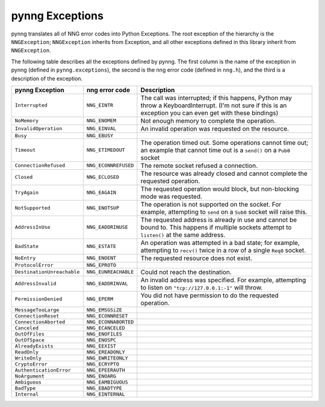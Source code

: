 pynng Exceptions
================

pynng translates all of NNG error codes into Python Exceptions.  The root
exception of the hierarchy is the ``NNGException``; ``NNGException`` inherits
from Exception, and all other exceptions defined in this library inherit from
``NNGException``.

The following table describes all the exceptions defined by pynng.  The first
column is the name of the exception in pynng (defined in ``pynng.exceptions``),
the second is the nng error code (defined in ``nng.h``), and the third is a
description of the exception.


+----------------------------+----------------------+--------------------------------------------------+
| pynng Exception            | nng error code       | Description                                      |
+============================+======================+==================================================+
| ``Interrupted``            | ``NNG_EINTR``        | The call was interrupted; if this happens,       |
|                            |                      | Python may throw a KeyboardInterrupt.  (I'm not  |
|                            |                      | sure if this is an exception you can even get    |
|                            |                      | with these bindings)                             |
+----------------------------+----------------------+--------------------------------------------------+
| ``NoMemory``               | ``NNG_ENOMEM``       | Not enough memory to complete the operation.     |
+----------------------------+----------------------+--------------------------------------------------+
| ``InvalidOperation``       | ``NNG_EINVAL``       | An invalid operation was requested on the        |
|                            |                      | resource.                                        |
+----------------------------+----------------------+--------------------------------------------------+
| ``Busy``                   | ``NNG_EBUSY``        |                                                  |
+----------------------------+----------------------+--------------------------------------------------+
| ``Timeout``                | ``NNG_ETIMEDOUT``    | The operation timed out.  Some operations        |
|                            |                      | cannot time out; an example that cannot time     |
|                            |                      | out is a ``send()`` on a ``Pub0`` socket         |
+----------------------------+----------------------+--------------------------------------------------+
| ``ConnectionRefused``      | ``NNG_ECONNREFUSED`` | The remote socket refused a connection.          |
+----------------------------+----------------------+--------------------------------------------------+
| ``Closed``                 | ``NNG_ECLOSED``      | The resource was already closed and cannot       |
|                            |                      | complete the requested operation.                |
+----------------------------+----------------------+--------------------------------------------------+
| ``TryAgain``               | ``NNG_EAGAIN``       | The requested operation would block, but         |
|                            |                      | non-blocking mode was requested.                 |
+----------------------------+----------------------+--------------------------------------------------+
| ``NotSupported``           | ``NNG_ENOTSUP``      | The operation is not supported on the socket.    |
|                            |                      | For example, attempting to ``send`` on a         |
|                            |                      | ``Sub0`` socket will raise this.                 |
+----------------------------+----------------------+--------------------------------------------------+
| ``AddressInUse``           | ``NNG_EADDRINUSE``   | The requested address is already in use and      |
|                            |                      | cannot be bound to.  This happens if multiple    |
|                            |                      | sockets attempt to ``listen()`` at the same      |
|                            |                      | address.                                         |
+----------------------------+----------------------+--------------------------------------------------+
| ``BadState``               | ``NNG_ESTATE``       | An operation was attempted in a bad state; for   |
|                            |                      | example, attempting to ``recv()`` twice in a     |
|                            |                      | row of a  single ``Req0`` socket.                |
+----------------------------+----------------------+--------------------------------------------------+
| ``NoEntry``                | ``NNG_ENOENT``       | The requested resource does not exist.           |
+----------------------------+----------------------+--------------------------------------------------+
| ``ProtocolError``          | ``NNG_EPROTO``       |                                                  |
+----------------------------+----------------------+--------------------------------------------------+
| ``DestinationUnreachable`` | ``NNG_EUNREACHABLE`` | Could not reach the destination.                 |
+----------------------------+----------------------+--------------------------------------------------+
| ``AddressInvalid``         | ``NNG_EADDRINVAL``   | An invalid address was specified.  For example,  |
|                            |                      | attempting to listen on ``"tcp://127.0.0.1:-1"`` |
|                            |                      | will throw.                                      |
+----------------------------+----------------------+--------------------------------------------------+
| ``PermissionDenied``       | ``NNG_EPERM``        | You did not have permission to do the requested  |
|                            |                      | operation.                                       |
+----------------------------+----------------------+--------------------------------------------------+
| ``MessageTooLarge``        | ``NNG_EMSGSiZE``     |                                                  |
+----------------------------+----------------------+--------------------------------------------------+
| ``ConnectionReset``        | ``NNG_ECONNRESET``   |                                                  |
+----------------------------+----------------------+--------------------------------------------------+
| ``ConnectionAborted``      | ``NNG_ECONNABORTED`` |                                                  |
+----------------------------+----------------------+--------------------------------------------------+
| ``Canceled``               | ``NNG_ECANCELED``    |                                                  |
+----------------------------+----------------------+--------------------------------------------------+
| ``OutOfFiles``             | ``NNG_ENOFILES``     |                                                  |
+----------------------------+----------------------+--------------------------------------------------+
| ``OutOfSpace``             | ``NNG_ENOSPC``       |                                                  |
+----------------------------+----------------------+--------------------------------------------------+
| ``AlreadyExists``          | ``NNG_EEXIST``       |                                                  |
+----------------------------+----------------------+--------------------------------------------------+
| ``ReadOnly``               | ``NNG_EREADONLY``    |                                                  |
+----------------------------+----------------------+--------------------------------------------------+
| ``WriteOnly``              | ``NNG_EWRITEONLY``   |                                                  |
+----------------------------+----------------------+--------------------------------------------------+
| ``CryptoError``            | ``NNG_ECRYPTO``      |                                                  |
+----------------------------+----------------------+--------------------------------------------------+
| ``AuthenticationError``    | ``NNG_EPEERAUTH``    |                                                  |
+----------------------------+----------------------+--------------------------------------------------+
| ``NoArgument``             | ``NNG_ENOARG``       |                                                  |
+----------------------------+----------------------+--------------------------------------------------+
| ``Ambiguous``              | ``NNG_EAMBIGUOUS``   |                                                  |
+----------------------------+----------------------+--------------------------------------------------+
| ``BadType``                | ``NNG_EBADTYPE``     |                                                  |
+----------------------------+----------------------+--------------------------------------------------+
| ``Internal``               | ``NNG_EINTERNAL``    |                                                  |
+----------------------------+----------------------+--------------------------------------------------+
